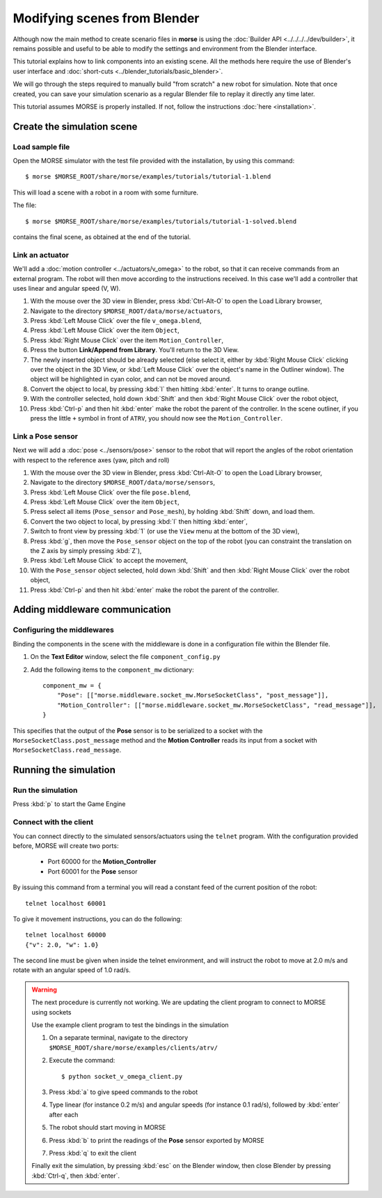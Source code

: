 Modifying scenes from Blender
=============================

Although now the main method to create scenario files in **morse** is using the
:doc:`Builder API <../../../../dev/builder>`, it remains possible and useful to
be able to modify the settings and environment from the Blender interface.

This tutorial explains how to link components into an existing scene.
All the methods here require the use of Blender's user interface and :doc:`short-cuts <../blender_tutorials/basic_blender>`.

We will go through the steps required to manually build "from scratch"
a new robot for simulation. Note that once created, you can save your simulation
scenario as a regular Blender file to replay it directly any time later.

This tutorial assumes MORSE is properly installed. If not, follow the
instructions :doc:`here <installation>`.

Create the simulation scene
-----------------------------

Load sample file
++++++++++++++++

Open the MORSE simulator with the test file provided with the installation, by using this command::

  $ morse $MORSE_ROOT/share/morse/examples/tutorials/tutorial-1.blend

This will load a scene with a robot in a room with some furniture.

The file::

  $ morse $MORSE_ROOT/share/morse/examples/tutorials/tutorial-1-solved.blend

contains the final scene, as obtained at the end of the tutorial.

Link an actuator
++++++++++++++++

We'll add a :doc:`motion controller <../actuators/v_omega>` to the robot, so that it can receive commands from an external program. The robot will then move according to the instructions received. In this case we'll add a controller that uses linear and angular speed (V, W).

#. With the mouse over the 3D view in Blender, press :kbd:`Ctrl-Alt-O` to open the Load Library browser,
#. Navigate to the directory ``$MORSE_ROOT/data/morse/actuators``,
#. Press :kbd:`Left Mouse Click` over the file ``v_omega.blend``,
#. Press :kbd:`Left Mouse Click` over the item ``Object``,
#. Press :kbd:`Right Mouse Click` over the item ``Motion_Controller``,
#. Press the button **Link/Append from Library**. You'll return to the 3D View.
#. The newly inserted object should be already selected (else select it, either
   by :kbd:`Right Mouse Click` clicking over the object in the 3D View, or
   :kbd:`Left Mouse Click` over the object's name in the Outliner window). The
   object will be highlighted in cyan color, and can not be moved around.
#. Convert the object to local, by pressing :kbd:`l` then hitting :kbd:`enter`. It
   turns to orange outline.
#. With the controller selected, hold down :kbd:`Shift` and then :kbd:`Right Mouse Click` over the robot object,
#. Press :kbd:`Ctrl-p` and then hit :kbd:`enter` make the robot the parent of
   the controller. In the scene outliner, if you press the little ``+`` symbol in
   front of ``ATRV``, you should now see the ``Motion_Controller``.


Link a Pose sensor
++++++++++++++++++

Next we will add a :doc:`pose <../sensors/pose>` sensor to the robot that will report the angles of the robot orientation with respect to the reference axes (yaw, pitch and roll)

#. With the mouse over the 3D view in Blender, press :kbd:`Ctrl-Alt-O` to open the Load Library browser,
#. Navigate to the directory ``$MORSE_ROOT/data/morse/sensors``,
#. Press :kbd:`Left Mouse Click` over the file ``pose.blend``,
#. Press :kbd:`Left Mouse Click` over the item ``Object``,
#. Press select all items (``Pose_sensor`` and ``Pose_mesh``), by holding :kbd:`Shift` down, and load them.
#. Convert the two object to local, by pressing :kbd:`l` then hitting :kbd:`enter`,
#. Switch to front view by pressing :kbd:`1` (or use the ``View`` menu at the bottom of the 3D view),
#. Press :kbd:`g`, then move the ``Pose_sensor`` object on the top of the robot (you can constraint the translation on the Z axis by simply pressing :kbd:`Z`),
#. Press :kbd:`Left Mouse Click` to accept the movement,
#. With the ``Pose_sensor`` object selected, hold down :kbd:`Shift` and then :kbd:`Right Mouse Click` over the robot object,
#. Press :kbd:`Ctrl-p` and then hit :kbd:`enter` make the robot the parent of the controller.


Adding middleware communication
-------------------------------

Configuring the middlewares
+++++++++++++++++++++++++++

Binding the components in the scene with the middleware is done in a configuration file within the Blender file.

#. On the **Text Editor** window, select the file ``component_config.py``
#. Add the following items to the ``component_mw`` dictionary::
  
    component_mw = {
        "Pose": [["morse.middleware.socket_mw.MorseSocketClass", "post_message"]],
        "Motion_Controller": [["morse.middleware.socket_mw.MorseSocketClass", "read_message"]],
    }

This specifies that the output of the **Pose** sensor is to be serialized to a socket with the ``MorseSocketClass.post_message`` method and 
the **Motion Controller** reads its input from a socket with ``MorseSocketClass.read_message``.

Running the simulation
----------------------

Run the simulation
++++++++++++++++++

Press :kbd:`p` to start the Game Engine

Connect with the client
+++++++++++++++++++++++

You can connect directly to the simulated sensors/actuators using the ``telnet`` program.
With the configuration provided before, MORSE will create two ports:
 - Port 60000 for the **Motion_Controller**
 - Port 60001 for the **Pose** sensor

By issuing this command from a terminal you will read a constant feed of the current position
of the robot::

  telnet localhost 60001

To give it movement instructions, you can do the following::

  telnet localhost 60000
  {"v": 2.0, "w": 1.0}

The second line must be given when inside the telnet environment, and will instruct the robot to move at 2.0 m/s and rotate with an angular speed of 1.0 rad/s.


.. warning:: The next procedure is currently not working. We are updating the client program to connect to MORSE using sockets

    Use the example client program to test the bindings in the simulation
    
    #. On a separate terminal, navigate to the directory ``$MORSE_ROOT/share/morse/examples/clients/atrv/``
    #. Execute the command::
    
        $ python socket_v_omega_client.py
    
    #. Press :kbd:`a` to give speed commands to the robot
    #. Type linear (for instance 0.2 m/s) and angular speeds (for instance 0.1 rad/s), followed by :kbd:`enter` after each
    #. The robot should start moving in MORSE
    #. Press :kbd:`b` to print the readings of the **Pose** sensor exported by MORSE
    #. Press :kbd:`q` to exit the client
    
    Finally exit the simulation, by pressing :kbd:`esc` on the Blender window, then close Blender by pressing :kbd:`Ctrl-q`, then :kbd:`enter`.
